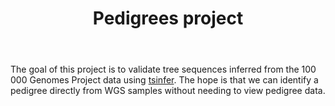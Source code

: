 #+TITLE: Pedigrees project

The goal of this project is to validate tree sequences inferred from the 100 000
Genomes Project data using [[https://github.com/tskit-dev/tsinfer][tsinfer]]. The hope is that we can identify a pedigree directly from
WGS samples without needing to view pedigree data.
